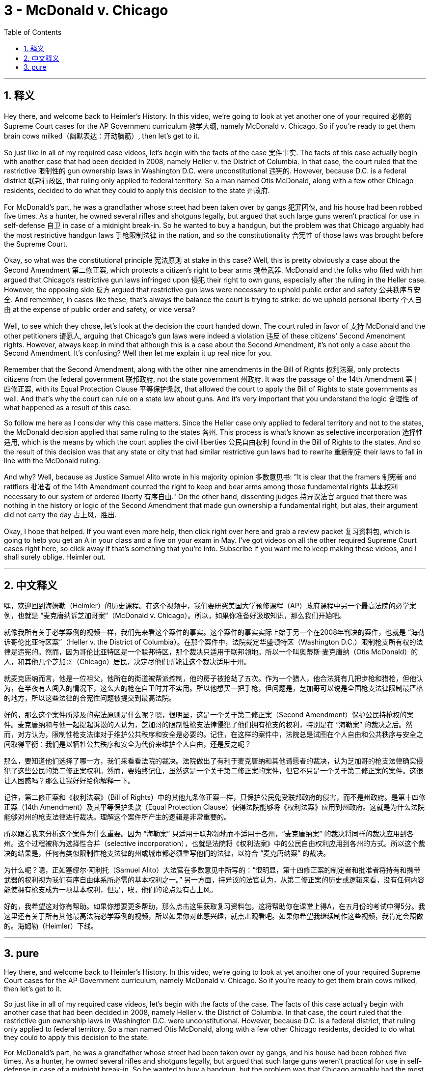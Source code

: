 
= 3 - McDonald v. Chicago
:toc: left
:toclevels: 3
:sectnums:
:stylesheet: myAdocCss.css

'''

== 释义

Hey there, and welcome back to Heimler's History. In this video, we're going to look at yet another one of your required 必修的 Supreme Court cases for the AP Government curriculum 教学大纲, namely McDonald v. Chicago. So if you're ready to get them brain cows milked（幽默表达：开动脑筋）, then let's get to it. +

So just like in all of my required case videos, let's begin with the facts of the case 案件事实. The facts of this case actually begin with another case that had been decided in 2008, namely Heller v. the District of Columbia. In that case, the court ruled that the restrictive 限制性的 gun ownership laws in Washington D.C. were unconstitutional 违宪的. However, because D.C. is a federal district 联邦行政区, that ruling only applied to federal territory. So a man named Otis McDonald, along with a few other Chicago residents, decided to do what they could to apply this decision to the state 州政府. +

For McDonald's part, he was a grandfather whose street had been taken over by gangs 犯罪团伙, and his house had been robbed five times. As a hunter, he owned several rifles and shotguns legally, but argued that such large guns weren't practical for use in self-defense 自卫 in case of a midnight break-in. So he wanted to buy a handgun, but the problem was that Chicago arguably had the most restrictive handgun laws 手枪限制法律 in the nation, and so the constitutionality 合宪性 of those laws was brought before the Supreme Court. +

Okay, so what was the constitutional principle 宪法原则 at stake in this case? Well, this is pretty obviously a case about the Second Amendment 第二修正案, which protects a citizen's right to bear arms 携带武器. McDonald and the folks who filed with him argued that Chicago's restrictive gun laws infringed upon 侵犯 their right to own guns, especially after the ruling in the Heller case. However, the opposing side 反方 argued that restrictive gun laws were necessary to uphold public order and safety 公共秩序与安全. And remember, in cases like these, that's always the balance the court is trying to strike: do we uphold personal liberty 个人自由 at the expense of public order and safety, or vice versa? +

Well, to see which they chose, let's look at the decision the court handed down. The court ruled in favor of 支持 McDonald and the other petitioners 请愿人, arguing that Chicago's gun laws were indeed a violation 违反 of these citizens' Second Amendment rights. However, always keep in mind that although this is a case about the Second Amendment, it's not only a case about the Second Amendment. It's confusing? Well then let me explain it up real nice for you. +

Remember that the Second Amendment, along with the other nine amendments in the Bill of Rights 权利法案, only protects citizens from the federal government 联邦政府, not the state government 州政府. It was the passage of the 14th Amendment 第十四修正案, with its Equal Protection Clause 平等保护条款, that allowed the court to apply the Bill of Rights to state governments as well. And that's why the court can rule on a state law about guns. And it's very important that you understand the logic 合理性 of what happened as a result of this case. +

So follow me here as I consider why this case matters. Since the Heller case only applied to federal territory and not to the states, the McDonald decision applied that same ruling to the states 各州. This process is what's known as selective incorporation 选择性适用, which is the means by which the court applies the civil liberties 公民自由权利 found in the Bill of Rights to the states. And so the result of this decision was that any state or city that had similar restrictive gun laws had to rewrite 重新制定 their laws to fall in line with the McDonald ruling. +

And why? Well, because as Justice Samuel Alito wrote in his majority opinion 多数意见书: "It is clear that the framers 制宪者 and ratifiers 批准者 of the 14th Amendment counted the right to keep and bear arms among those fundamental rights 基本权利 necessary to our system of ordered liberty 有序自由." On the other hand, dissenting judges 持异议法官 argued that there was nothing in the history or logic of the Second Amendment that made gun ownership a fundamental right, but alas, their argument did not carry the day 占上风，胜出. +

Okay, I hope that helped. If you want even more help, then click right over here and grab a review packet 复习资料包, which is going to help you get an A in your class and a five on your exam in May. I've got videos on all the other required Supreme Court cases right here, so click away if that's something that you're into. Subscribe if you want me to keep making these videos, and I shall surely oblige. Heimler out. +

'''

== 中文释义

嘿，欢迎回到海姆勒（Heimler）的历史课程。在这个视频中，我们要研究美国大学预修课程（AP）政府课程中另一个最高法院的必学案例，也就是 “麦克唐纳诉芝加哥案”（McDonald v. Chicago）。所以，如果你准备好汲取知识，那么我们开始吧。 +

就像我所有关于必学案例的视频一样，我们先来看这个案件的事实。这个案件的事实实际上始于另一个在2008年判决的案件，也就是 “海勒诉哥伦比亚特区案”（Heller v. the District of Columbia）。在那个案件中，法院裁定华盛顿特区（Washington D.C.）限制枪支所有权的法律是违宪的。然而，因为哥伦比亚特区是一个联邦特区，那个裁决只适用于联邦领地。所以一个叫奥蒂斯·麦克唐纳（Otis McDonald）的人，和其他几个芝加哥（Chicago）居民，决定尽他们所能让这个裁决适用于州。 +

就麦克唐纳而言，他是一位祖父，他所在的街道被帮派控制，他的房子被抢劫了五次。作为一个猎人，他合法拥有几把步枪和猎枪，但他认为，在半夜有人闯入的情况下，这么大的枪在自卫时并不实用。所以他想买一把手枪，但问题是，芝加哥可以说是全国枪支法律限制最严格的地方，所以这些法律的合宪性问题被提交到最高法院。 +

好的，那么这个案件所涉及的宪法原则是什么呢？嗯，很明显，这是一个关于第二修正案（Second Amendment）保护公民持枪权的案件。麦克唐纳和与他一起提起诉讼的人认为，芝加哥的限制性枪支法律侵犯了他们拥有枪支的权利，特别是在 “海勒案” 的裁决之后。然而，对方认为，限制性枪支法律对于维护公共秩序和安全是必要的。记住，在这样的案件中，法院总是试图在个人自由和公共秩序与安全之间取得平衡：我们是以牺牲公共秩序和安全为代价来维护个人自由，还是反之呢？ +

那么，要知道他们选择了哪一方，我们来看看法院的裁决。法院做出了有利于麦克唐纳和其他请愿者的裁决，认为芝加哥的枪支法律确实侵犯了这些公民的第二修正案权利。然而，要始终记住，虽然这是一个关于第二修正案的案件，但它不只是一个关于第二修正案的案件。这很让人困惑吗？那么让我好好给你解释一下。 +

记住，第二修正案和《权利法案》（Bill of Rights）中的其他九条修正案一样，只保护公民免受联邦政府的侵害，而不是州政府。是第十四修正案（14th Amendment）及其平等保护条款（Equal Protection Clause）使得法院能够将《权利法案》应用到州政府。这就是为什么法院能够对州的枪支法律进行裁决。理解这个案件所产生的逻辑是非常重要的。 +

所以跟着我来分析这个案件为什么重要。因为 “海勒案” 只适用于联邦领地而不适用于各州，“麦克唐纳案” 的裁决将同样的裁决应用到各州。这个过程被称为选择性合并（selective incorporation），也就是法院将《权利法案》中的公民自由权利应用到各州的方式。所以这个裁决的结果是，任何有类似限制性枪支法律的州或城市都必须重写他们的法律，以符合 “麦克唐纳案” 的裁决。 +

为什么呢？嗯，正如塞缪尔·阿利托（Samuel Alito）大法官在多数意见中所写的：“很明显，第十四修正案的制定者和批准者将持有和携带武器的权利视为我们有序自由体系所必需的基本权利之一。” 另一方面，持异议的法官认为，从第二修正案的历史或逻辑来看，没有任何内容能使拥有枪支成为一项基本权利，但是，唉，他们的论点没有占上风。 +

好的，我希望这对你有帮助。如果你想要更多帮助，那么点击这里获取复习资料包，这将帮助你在课堂上得A，在五月份的考试中得5分。我这里还有关于所有其他最高法院必学案例的视频，所以如果你对此感兴趣，就点击观看吧。如果你希望我继续制作这些视频，我肯定会照做的。海姆勒（Heimler）下线。 + 

'''

== pure

Hey there, and welcome back to Heimler's History. In this video, we're going to look at yet another one of your required Supreme Court cases for the AP Government curriculum, namely McDonald v. Chicago. So if you're ready to get them brain cows milked, then let's get to it.

So just like in all of my required case videos, let's begin with the facts of the case. The facts of this case actually begin with another case that had been decided in 2008, namely Heller v. the District of Columbia. In that case, the court ruled that the restrictive gun ownership laws in Washington D.C. were unconstitutional. However, because D.C. is a federal district, that ruling only applied to federal territory. So a man named Otis McDonald, along with a few other Chicago residents, decided to do what they could to apply this decision to the state.

For McDonald's part, he was a grandfather whose street had been taken over by gangs, and his house had been robbed five times. As a hunter, he owned several rifles and shotguns legally, but argued that such large guns weren't practical for use in self-defense in case of a midnight break-in. So he wanted to buy a handgun, but the problem was that Chicago arguably had the most restrictive handgun laws in the nation, and so the constitutionality of those laws was brought before the Supreme Court.

Okay, so what was the constitutional principle at stake in this case? Well, this is pretty obviously a case about the Second Amendment's protection of a citizen's right to bear arms. McDonald and the folks who filed with him argued that Chicago's restrictive gun laws infringed upon their right to own guns, especially after the ruling in the Heller case. However, the opposing side argued that restrictive gun laws were necessary to uphold public order and safety. And remember, in cases like these, that's always the balance the court is trying to strike: do we uphold personal liberty at the expense of public order and safety, or vice versa?

Well, to see which they chose, let's look at the decision the court handed down. The court ruled in favor of McDonald and the other petitioners, arguing that Chicago's gun laws were indeed a violation of these citizens' Second Amendment rights. However, always keep in mind that although this is a case about the Second Amendment, it's not only a case about the Second Amendment. It's confusing? Well then let me explain it up real nice for you.

Remember that the Second Amendment, along with the other nine amendments in the Bill of Rights, only protects citizens from the federal government, not the state government. It was the passage of the 14th Amendment with its Equal Protection Clause that allowed the court to apply the Bill of Rights to state governments as well. And that's why the court can rule on a state law about guns. And it's very important that you understand the logic of what happened as a result of this case.

So follow me here as I consider why this case matters. Since the Heller case only applied to federal territory and not to the states, the McDonald decision applied that same ruling to the states. This process is what's known as selective incorporation, which is the means by which the court applies the civil liberties found in the Bill of Rights to the states. And so the result of this decision was that any state or city that had similar restrictive gun laws had to rewrite their laws to fall in line with the McDonald ruling.

And why? Well, because as Justice Samuel Alito wrote in his majority opinion: "It is clear that the framers and ratifiers of the 14th Amendment counted the right to keep and bear arms among those fundamental rights necessary to our system of ordered liberty." On the other hand, dissenting judges argue that there was nothing in the history or logic of the Second Amendment that made gun ownership a fundamental right, but alas, their argument did not carry the day.

Okay, I hope that helped. If you want even more help, then click right over here and grab a review packet, which is going to help you get an A in your class and a five on your exam in May. I've got videos on all the other required Supreme Court cases right here, so click away if that's something that you're into. Subscribe if you want me to keep making these videos, and I shall surely oblige. Heimler out.

'''

